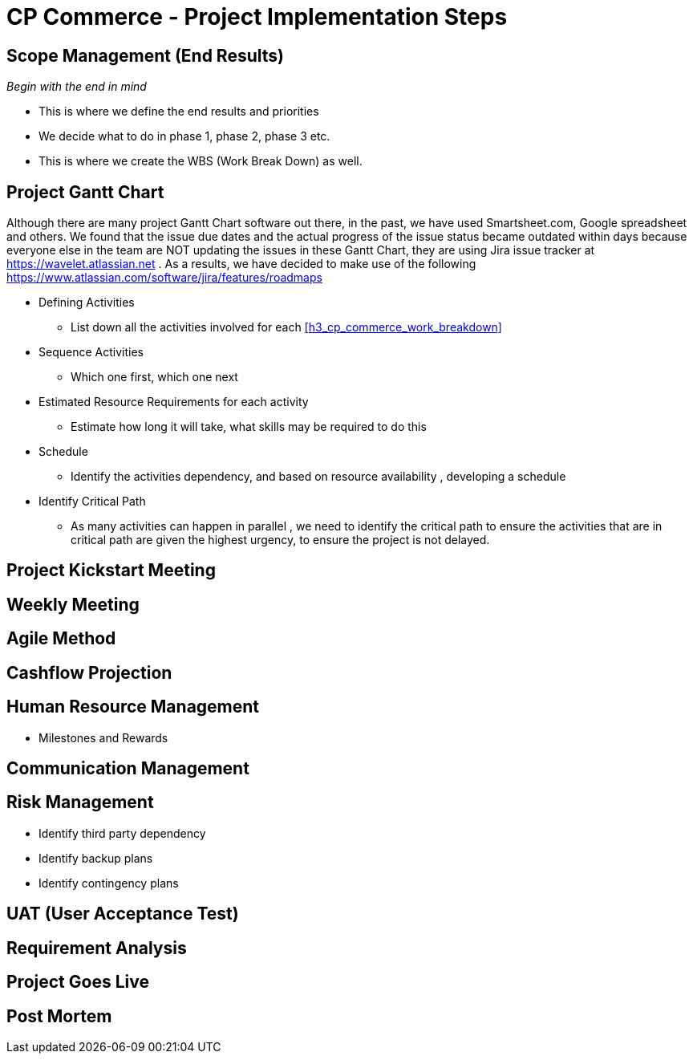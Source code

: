 [#h3_cp_commerce_project_implementation_steps]
= CP Commerce - Project Implementation Steps


== Scope Management (End Results)

_Begin with the end in mind_ 

* This is where we define the end results and priorities

* We decide what to do in phase 1, phase 2, phase 3 etc.

* This is where we create the WBS (Work Break Down) as well.

== Project Gantt Chart

Although there are many project Gantt Chart software out there, in the past, we have used Smartsheet.com, Google spreadsheet and others. We found that the issue due dates and the actual progress of the issue status became outdated within days because everyone else in the team are NOT updating the issues in these Gantt Chart, they are using Jira issue tracker at https://wavelet.atlassian.net . As a results, we have decided to make use of the following https://www.atlassian.com/software/jira/features/roadmaps 


* Defining Activities
** List down all the activities involved for each <<h3_cp_commerce_work_breakdown>>

* Sequence Activities
** Which one first, which one next 

* Estimated Resource Requirements for each activity
** Estimate how long it will take, what skills may be required to do this

* Schedule
** Identify the activities dependency, and based on resource availability , developing a schedule

* Identify Critical Path
** As many activities can happen in parallel , we need to identify the critical path to ensure the activities that are in critical path are given the highest urgency, to ensure the project is not delayed.


== Project Kickstart Meeting


== Weekly Meeting

== Agile Method

== Cashflow Projection


== Human Resource Management

* Milestones and Rewards

== Communication Management


== Risk Management

* Identify third party dependency

* Identify backup plans

* Identify contingency plans

== UAT (User Acceptance Test)


== Requirement Analysis


== Project Goes Live

== Post Mortem







